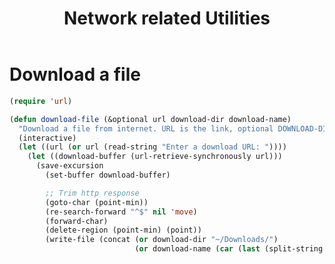#+TITLE: Network related Utilities
* Download a file
#+BEGIN_SRC emacs-lisp
  (require 'url)

  (defun download-file (&optional url download-dir download-name)
    "Download a file from internet. URL is the link, optional DOWNLOAD-DIR and DOWNLOAD-NAME refers to download directory and name of the file. If not provided, uses ~/Downloads folder and name of the file from url after last forward slash"
    (interactive)
    (let ((url (or url (read-string "Enter a download URL: "))))
      (let ((download-buffer (url-retrieve-synchronously url)))
        (save-excursion
          (set-buffer download-buffer)

          ;; Trim http response
          (goto-char (point-min))
          (re-search-forward "^$" nil 'move)
          (forward-char)
          (delete-region (point-min) (point))
          (write-file (concat (or download-dir "~/Downloads/")
                              (or download-name (car (last (split-string url "/" t))))))))))
#+END_SRC
